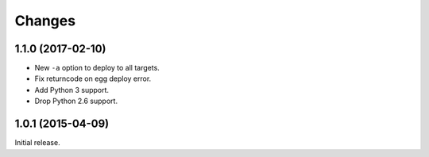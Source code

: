 Changes
=======

1.1.0 (2017-02-10)
------------------

- New ``-a`` option to deploy to all targets.
- Fix returncode on egg deploy error.
- Add Python 3 support.
- Drop Python 2.6 support.


1.0.1 (2015-04-09)
------------------

Initial release.
